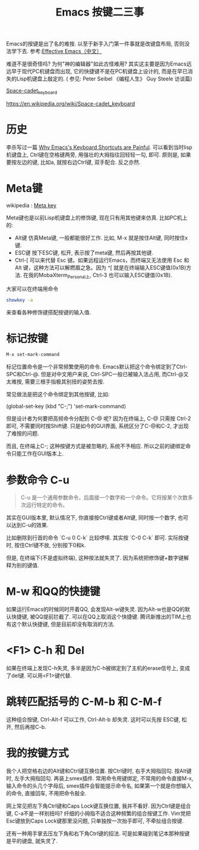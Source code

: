 #+TITLE: Emacs 按键二三事

Emacs的按键是出了名的难按. 以至于新手入门第一件事就是改键盘布局, 否则没法学下去. 参考:[[http://www.cnblogs.com/kulou/archive/2011/11/04/2236588.html][Effective Emacs（中文）]]

难道不是很奇怪吗? 为何"神的编辑器"如此古怪难用?  其实这主要是因为Emacs远远早于现代PC机键盘而出现, 它的快捷键不是在PC机键盘上设计的, 而是在早已消失的Lisp机键盘上敲定的. ( 参见: Peter Seibel 《编程人生》 Guy Steele 访谈篇)

[[file:img/Space-cadet_keyboard.jpg][Space-cadet_keyboard]]

https://en.wikipedia.org/wiki/Space-cadet_keyboard

* 历史

李杀写过一篇 [[http://ergoemacs.org/emacs/emacs_kb_shortcuts_pain.html][Why Emacs's Keyboard Shortcuts are Painful]].  可以看到当时lisp机键盘上, Ctrl键在空格键两旁, 用强壮的大拇指往回轻轻一勾, 即可. 原则是, 如果要按左边的键, 比如a, 就按右边Ctrl键, 双手配合. 反之亦然.

*  Meta键

wikipedia : [[https://en.wikipedia.org/wiki/Meta_key][Meta key]]

Meta键也是以前Lisp机键盘上的修饰键, 现在只有用其他键来仿真. 比如PC机上的:

- Alt键  仿真Meta键, 一般都能很好工作. 比如, M-x  就是按住Alt键, 同时按住x键.
- ESC键  按下ESC键, 松开, 表示按了meta键, 然后再按其他键.
- Ctrl-[   可以来代替 Esc 键。如果远程运行Emacs，而终端又无法使用 Esc 和 Alt 键，这种方法可以解燃眉之急。因为 ^[ 就是在终端输入ESC键值(0x1B)方法. 在我的MobaXterm_Personal上, Ctrl-3 也可以输入ESC键值(0x1B). 


大家可以在终端用命令

#+BEGIN_SRC sh
 showkey -a
#+END_SRC

来查看各种修饰键搭配按键的输入值.

* 标记按键

#+BEGIN_SRC sh
 M-x set-mark-command
#+END_SRC

标记位置命令是一个非常频繁使用的命令. Emacs默认把这个命令绑定到了Ctrl-SPC和Ctrl-@. 但是对中文用户来说, Ctrl-SPC一般已被输入法占用, 而Ctrl-@又太难按, 需要三根手指极其别扭的姿势去按.

常见做法是把这个命令绑定到其他按键, 比如:

(global-set-key (kbd "C-;") 'set-mark-command)

但是设计者为何要把高频命令分配到 C-@ 呢? 因为在终端上, C-@ 只需按 Ctrl-2 即可, 不需要同时按Shift键.  只是如今的GUI界面, 系统区分了C-@和C-2, 才出现了难按的问题.

而且, 在终端上C-; 这种按键方式是被忽略的, 系统不予相应. 所以之前的键绑定命令只能工作在GUI版本上.

* 参数命令 C-u

#+BEGIN_QUOTE
C-u 是一个通用参数命令，后面接一个数字和一个命令。它将按某个次数多次运行特定的命令。
#+END_QUOTE

其实在GUI版本里, 默认情况下, 你直接按Ctrl键或者Alt键, 同时按一个数字, 也可以达到C-u的效果.

比如删除到行首的命令 `C-u 0 C-k`  比较啰嗦. 其实按 `C-0 C-k` 即可. 实际按键时, 按住Ctrl键不放, 分别按下0和k.

但是, 在终端下(不是虚拟终端), 这种按法就失灵了. 因为系统把修饰键+数字键解释为别的键值.

* M-w 和QQ的快捷键

如果运行Emacs的时候同时开着QQ, 会发现Alt-w键失灵. 因为Alt-w也是QQ的默认快捷键, 被QQ提前拦截了. 可以在QQ上取消这个快捷键. 腾讯新推出的TIM上也有这个默认快捷键, 但是目前却没有取消的方法.

* <F1> C-h 和 Del

如果在终端上发现C-h失灵, 多半是因为C-h被绑定到了主机的erase信号上, 变成了del键. 可以用<F1>键代替.

* 跳转匹配括号的 C-M-b 和 C-M-f

这种组合按键, Ctrl-Alt-f 可以工作,  Ctrl-Alt-b 却失灵. 这时可以先按 ESC键, 松开,  然后再按C-b.

* 我的按键方式

我个人把空格右边的Alt键和Ctrl键互换位置. 按Ctrl键时, 右手大拇指回勾. 按Alt键时, 左手大拇指回勾. 再装上smex插件. 常用命令用键绑定, 不常用的命令直接M-x, 输入命令的头几个字母后, smex插件会智能提示命令名, 如果第一个就是你想输入的命令, 直接回车, 不用把命令敲全.

网上常见把左下角Ctrl键和Caps Lock键互换位置, 我并不看好.  因为Ctrl键是组合键, C-a不是一样别扭吗? 纤细的小拇指不适合这种频繁的组合按键工作. Vim党把Esc键放到Caps Lock键那里没问题, 只单独按一次抬手即可, 不牵扯组合按键.

还有一种用手掌去压左下角和右下角Ctrl键的招法. 可是如果碰到笔记本那种按键是平的键盘, 就失灵了.
